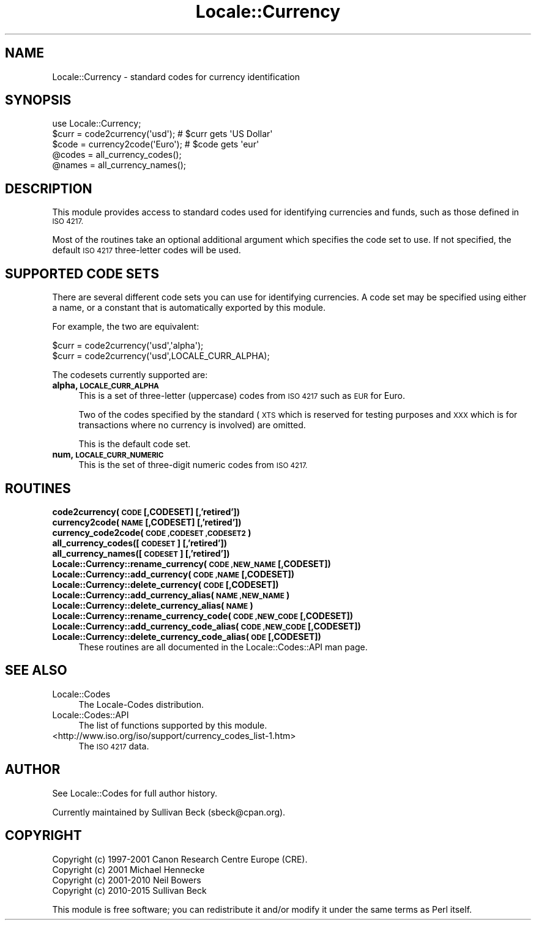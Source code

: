 .\" Automatically generated by Pod::Man 2.28 (Pod::Simple 3.31)
.\"
.\" Standard preamble:
.\" ========================================================================
.de Sp \" Vertical space (when we can't use .PP)
.if t .sp .5v
.if n .sp
..
.de Vb \" Begin verbatim text
.ft CW
.nf
.ne \\$1
..
.de Ve \" End verbatim text
.ft R
.fi
..
.\" Set up some character translations and predefined strings.  \*(-- will
.\" give an unbreakable dash, \*(PI will give pi, \*(L" will give a left
.\" double quote, and \*(R" will give a right double quote.  \*(C+ will
.\" give a nicer C++.  Capital omega is used to do unbreakable dashes and
.\" therefore won't be available.  \*(C` and \*(C' expand to `' in nroff,
.\" nothing in troff, for use with C<>.
.tr \(*W-
.ds C+ C\v'-.1v'\h'-1p'\s-2+\h'-1p'+\s0\v'.1v'\h'-1p'
.ie n \{\
.    ds -- \(*W-
.    ds PI pi
.    if (\n(.H=4u)&(1m=24u) .ds -- \(*W\h'-12u'\(*W\h'-12u'-\" diablo 10 pitch
.    if (\n(.H=4u)&(1m=20u) .ds -- \(*W\h'-12u'\(*W\h'-8u'-\"  diablo 12 pitch
.    ds L" ""
.    ds R" ""
.    ds C` ""
.    ds C' ""
'br\}
.el\{\
.    ds -- \|\(em\|
.    ds PI \(*p
.    ds L" ``
.    ds R" ''
.    ds C`
.    ds C'
'br\}
.\"
.\" Escape single quotes in literal strings from groff's Unicode transform.
.ie \n(.g .ds Aq \(aq
.el       .ds Aq '
.\"
.\" If the F register is turned on, we'll generate index entries on stderr for
.\" titles (.TH), headers (.SH), subsections (.SS), items (.Ip), and index
.\" entries marked with X<> in POD.  Of course, you'll have to process the
.\" output yourself in some meaningful fashion.
.\"
.\" Avoid warning from groff about undefined register 'F'.
.de IX
..
.nr rF 0
.if \n(.g .if rF .nr rF 1
.if (\n(rF:(\n(.g==0)) \{
.    if \nF \{
.        de IX
.        tm Index:\\$1\t\\n%\t"\\$2"
..
.        if !\nF==2 \{
.            nr % 0
.            nr F 2
.        \}
.    \}
.\}
.rr rF
.\" ========================================================================
.\"
.IX Title "Locale::Currency 3"
.TH Locale::Currency 3 "2015-09-01" "perl v5.22.1" "User Contributed Perl Documentation"
.\" For nroff, turn off justification.  Always turn off hyphenation; it makes
.\" way too many mistakes in technical documents.
.if n .ad l
.nh
.SH "NAME"
Locale::Currency \- standard codes for currency identification
.SH "SYNOPSIS"
.IX Header "SYNOPSIS"
.Vb 1
\&    use Locale::Currency;
\&
\&    $curr = code2currency(\*(Aqusd\*(Aq);     # $curr gets \*(AqUS Dollar\*(Aq
\&    $code = currency2code(\*(AqEuro\*(Aq);    # $code gets \*(Aqeur\*(Aq
\&
\&    @codes   = all_currency_codes();
\&    @names   = all_currency_names();
.Ve
.SH "DESCRIPTION"
.IX Header "DESCRIPTION"
This module provides access to standard codes used for identifying
currencies and funds, such as those defined in \s-1ISO 4217.\s0
.PP
Most of the routines take an optional additional argument which
specifies the code set to use. If not specified, the default \s-1ISO
4217\s0 three-letter codes will be used.
.SH "SUPPORTED CODE SETS"
.IX Header "SUPPORTED CODE SETS"
There are several different code sets you can use for identifying
currencies. A code set may be specified using either a name, or a
constant that is automatically exported by this module.
.PP
For example, the two are equivalent:
.PP
.Vb 2
\&   $curr = code2currency(\*(Aqusd\*(Aq,\*(Aqalpha\*(Aq);
\&   $curr = code2currency(\*(Aqusd\*(Aq,LOCALE_CURR_ALPHA);
.Ve
.PP
The codesets currently supported are:
.IP "\fBalpha, \s-1LOCALE_CURR_ALPHA\s0\fR" 4
.IX Item "alpha, LOCALE_CURR_ALPHA"
This is a set of three-letter (uppercase) codes from \s-1ISO 4217\s0 such
as \s-1EUR\s0 for Euro.
.Sp
Two of the codes specified by the standard (\s-1XTS\s0 which is reserved
for testing purposes and \s-1XXX\s0 which is for transactions where no
currency is involved) are omitted.
.Sp
This is the default code set.
.IP "\fBnum, \s-1LOCALE_CURR_NUMERIC\s0\fR" 4
.IX Item "num, LOCALE_CURR_NUMERIC"
This is the set of three-digit numeric codes from \s-1ISO 4217.\s0
.SH "ROUTINES"
.IX Header "ROUTINES"
.IP "\fBcode2currency(\s-1CODE\s0 [,CODESET] [,'retired'])\fR" 4
.IX Item "code2currency(CODE [,CODESET] [,'retired'])"
.PD 0
.IP "\fBcurrency2code(\s-1NAME\s0 [,CODESET] [,'retired'])\fR" 4
.IX Item "currency2code(NAME [,CODESET] [,'retired'])"
.IP "\fBcurrency_code2code(\s-1CODE ,CODESET ,CODESET2\s0)\fR" 4
.IX Item "currency_code2code(CODE ,CODESET ,CODESET2)"
.IP "\fBall_currency_codes([\s-1CODESET\s0] [,'retired'])\fR" 4
.IX Item "all_currency_codes([CODESET] [,'retired'])"
.IP "\fBall_currency_names([\s-1CODESET\s0] [,'retired'])\fR" 4
.IX Item "all_currency_names([CODESET] [,'retired'])"
.IP "\fBLocale::Currency::rename_currency(\s-1CODE ,NEW_NAME\s0 [,CODESET])\fR" 4
.IX Item "Locale::Currency::rename_currency(CODE ,NEW_NAME [,CODESET])"
.IP "\fBLocale::Currency::add_currency(\s-1CODE ,NAME\s0 [,CODESET])\fR" 4
.IX Item "Locale::Currency::add_currency(CODE ,NAME [,CODESET])"
.IP "\fBLocale::Currency::delete_currency(\s-1CODE\s0 [,CODESET])\fR" 4
.IX Item "Locale::Currency::delete_currency(CODE [,CODESET])"
.IP "\fBLocale::Currency::add_currency_alias(\s-1NAME ,NEW_NAME\s0)\fR" 4
.IX Item "Locale::Currency::add_currency_alias(NAME ,NEW_NAME)"
.IP "\fBLocale::Currency::delete_currency_alias(\s-1NAME\s0)\fR" 4
.IX Item "Locale::Currency::delete_currency_alias(NAME)"
.IP "\fBLocale::Currency::rename_currency_code(\s-1CODE ,NEW_CODE\s0 [,CODESET])\fR" 4
.IX Item "Locale::Currency::rename_currency_code(CODE ,NEW_CODE [,CODESET])"
.IP "\fBLocale::Currency::add_currency_code_alias(\s-1CODE ,NEW_CODE\s0 [,CODESET])\fR" 4
.IX Item "Locale::Currency::add_currency_code_alias(CODE ,NEW_CODE [,CODESET])"
.IP "\fBLocale::Currency::delete_currency_code_alias( \s-1ODE\s0 [,CODESET])\fR" 4
.IX Item "Locale::Currency::delete_currency_code_alias( ODE [,CODESET])"
.PD
These routines are all documented in the Locale::Codes::API man page.
.SH "SEE ALSO"
.IX Header "SEE ALSO"
.IP "Locale::Codes" 4
.IX Item "Locale::Codes"
The Locale-Codes distribution.
.IP "Locale::Codes::API" 4
.IX Item "Locale::Codes::API"
The list of functions supported by this module.
.IP "<http://www.iso.org/iso/support/currency_codes_list\-1.htm>" 4
.IX Item "<http://www.iso.org/iso/support/currency_codes_list-1.htm>"
The \s-1ISO 4217\s0 data.
.SH "AUTHOR"
.IX Header "AUTHOR"
See Locale::Codes for full author history.
.PP
Currently maintained by Sullivan Beck (sbeck@cpan.org).
.SH "COPYRIGHT"
.IX Header "COPYRIGHT"
.Vb 4
\&   Copyright (c) 1997\-2001 Canon Research Centre Europe (CRE).
\&   Copyright (c) 2001      Michael Hennecke
\&   Copyright (c) 2001\-2010 Neil Bowers
\&   Copyright (c) 2010\-2015 Sullivan Beck
.Ve
.PP
This module is free software; you can redistribute it and/or
modify it under the same terms as Perl itself.
